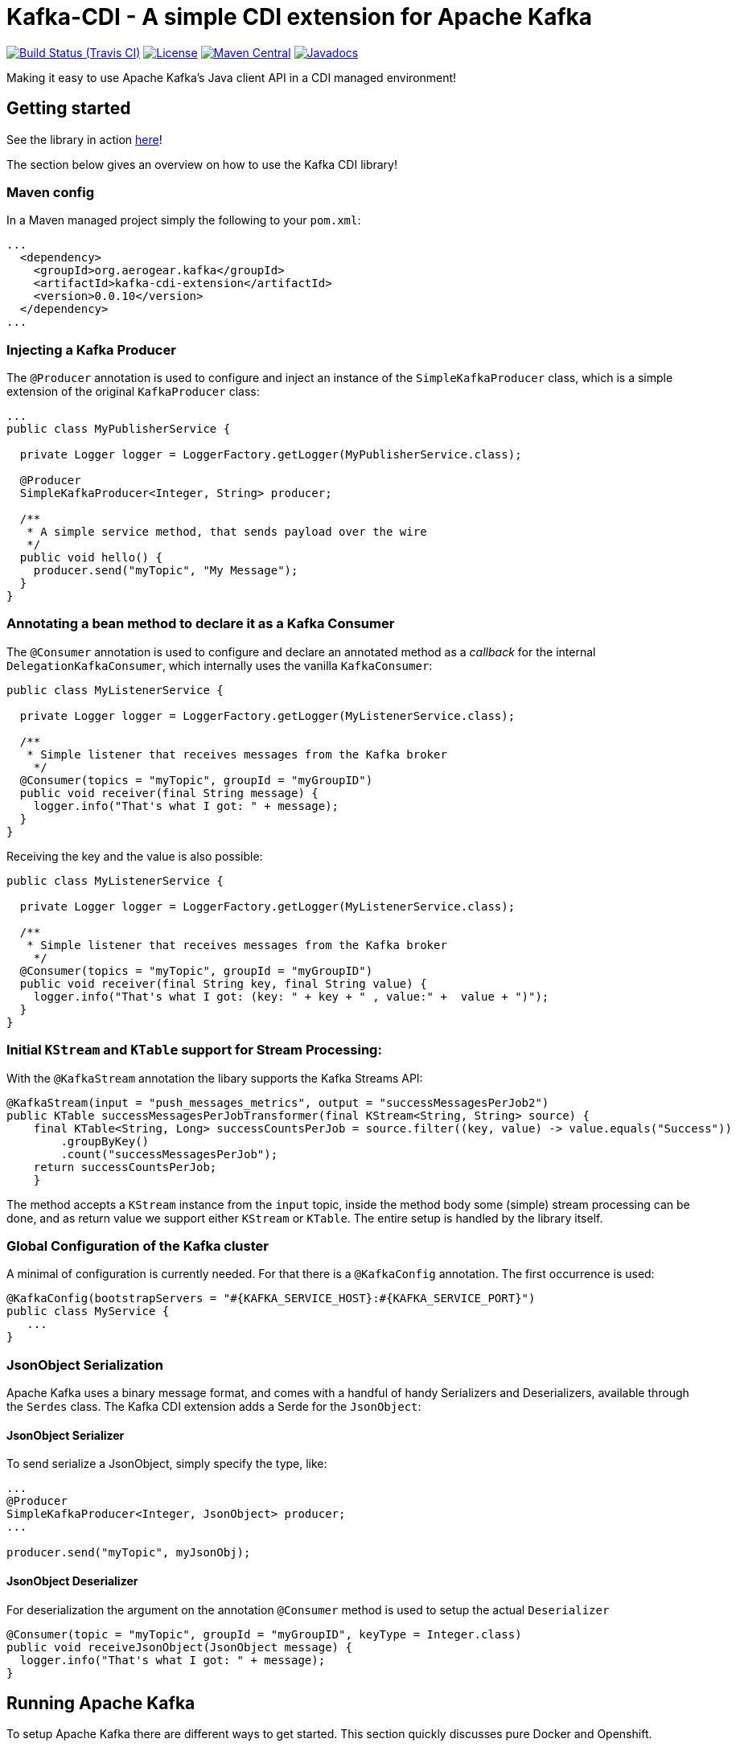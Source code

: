 = Kafka-CDI - A simple CDI extension for Apache Kafka

image:https://img.shields.io/travis/aerogear/kafka-cdi/master.svg[Build Status (Travis CI), link=https://travis-ci.org/aerogear/kafka-cdi]
image:https://img.shields.io/:license-Apache2-blue.svg[License, link=http://www.apache.org/licenses/LICENSE-2.0]
image:https://img.shields.io/maven-central/v/org.aerogear.kafka/kafka-cdi-extension.svg[Maven Central, link=http://search.maven.org/#search%7Cga%7C1%7Ckafka-cdi-extension]
image:http://www.javadoc.io/badge/org.aerogear.kafka/kafka-cdi-extension.svg[Javadocs, link=http://www.javadoc.io/doc/org.aerogear.kafka/kafka-cdi-extension]

Making it easy to use Apache Kafka's Java client API in a CDI managed environment!

== Getting started

See the library in action link:https://www.youtube.com/watch?v=JEgj3l0TUA4[here]!

The section below gives an overview on how to use the Kafka CDI library!

=== Maven config

In a Maven managed project simply the following to your `pom.xml`:

[source,xml]
----
...
  <dependency>
    <groupId>org.aerogear.kafka</groupId>
    <artifactId>kafka-cdi-extension</artifactId>
    <version>0.0.10</version>
  </dependency>
...
----

=== Injecting a Kafka Producer

The `@Producer` annotation is used to configure and inject an instance of the `SimpleKafkaProducer` class, which is a simple extension of the original `KafkaProducer` class:

[source,java]
----
...
public class MyPublisherService {

  private Logger logger = LoggerFactory.getLogger(MyPublisherService.class);

  @Producer
  SimpleKafkaProducer<Integer, String> producer;

  /**
   * A simple service method, that sends payload over the wire
   */
  public void hello() {
    producer.send("myTopic", "My Message");
  }
}
----

=== Annotating a bean method to declare it as a Kafka Consumer

The `@Consumer` annotation is used to configure and declare an annotated method as a _callback_ for the internal `DelegationKafkaConsumer`, which internally uses the vanilla `KafkaConsumer`:

[source,java]
----
public class MyListenerService {

  private Logger logger = LoggerFactory.getLogger(MyListenerService.class);
  
  /**
   * Simple listener that receives messages from the Kafka broker
    */
  @Consumer(topics = "myTopic", groupId = "myGroupID")
  public void receiver(final String message) {
    logger.info("That's what I got: " + message);
  }
}
----

Receiving the key and the value is also possible:

[source,java]
----
public class MyListenerService {

  private Logger logger = LoggerFactory.getLogger(MyListenerService.class);

  /**
   * Simple listener that receives messages from the Kafka broker
    */
  @Consumer(topics = "myTopic", groupId = "myGroupID")
  public void receiver(final String key, final String value) {
    logger.info("That's what I got: (key: " + key + " , value:" +  value + ")");
  }
}
----

=== Initial `KStream` and `KTable` support for Stream Processing:

With the `@KafkaStream` annotation the libary supports the Kafka Streams API:
[source,java]
----
@KafkaStream(input = "push_messages_metrics", output = "successMessagesPerJob2")
public KTable successMessagesPerJobTransformer(final KStream<String, String> source) {
    final KTable<String, Long> successCountsPerJob = source.filter((key, value) -> value.equals("Success"))
        .groupByKey()
        .count("successMessagesPerJob");
    return successCountsPerJob;
    }
----

The method accepts a `KStream` instance from the `input` topic, inside the method body some (simple) stream processing can be done, and as return value we support either `KStream` or `KTable`. The entire setup is handled by the library itself.


=== Global Configuration of the Kafka cluster

A minimal of configuration is currently needed. For that there is a `@KafkaConfig` annotation. The first occurrence is used:

[source,java]
----
@KafkaConfig(bootstrapServers = "#{KAFKA_SERVICE_HOST}:#{KAFKA_SERVICE_PORT}")
public class MyService {
   ...
}
----

=== JsonObject Serialization

Apache Kafka uses a binary message format, and comes with a handful of handy Serializers and Deserializers, available through the `Serdes` class. The Kafka CDI extension adds a Serde for the `JsonObject`:

==== JsonObject Serializer

To send serialize a JsonObject, simply specify the type, like:

[source,java]
----
...
@Producer
SimpleKafkaProducer<Integer, JsonObject> producer;
...

producer.send("myTopic", myJsonObj);
----

==== JsonObject Deserializer

For deserialization the argument on the annotation `@Consumer` method is used to setup the actual `Deserializer`

[source,java]
----
@Consumer(topic = "myTopic", groupId = "myGroupID", keyType = Integer.class)
public void receiveJsonObject(JsonObject message) {
  logger.info("That's what I got: " + message);
}
----

== Running Apache Kafka 

To setup Apache Kafka there are different ways to get started. This section quickly discusses pure Docker and Openshift.

=== Running via Docker images

Starting a Zookeeper cluster:

[source,bash]
----
docker run -d --name zookeeper jplock/zookeeper:3.4.6
----

Next, we need to start Kafka and link the Zookeeper Linux container to it:

[source,bash]
----
docker run -d --name kafka --link zookeeper:zookeeper ches/kafka
----

Now, that the broker is running, we need to figure out the IP address of it:

[source,bash]
----
docker inspect --format '{{ .NetworkSettings.IPAddress }}' kafka  
----

We use this IP address when inside our `@KafkaConfig` annotation that our _Producers_ and _Consumers_ can speak to Apache Kafka.

=== Running on Openshift 

For Apache Kafka on Openshift please check this repository:

https://github.com/strimzi/strimzi

